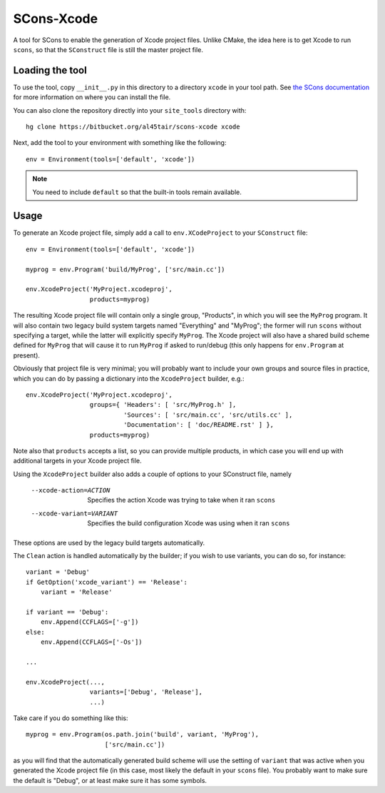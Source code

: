 SCons-Xcode
===========

A tool for SCons to enable the generation of Xcode project files.  Unlike
CMake, the idea here is to get Xcode to run ``scons``, so that the
``SConstruct`` file is still the master project file.

Loading the tool
----------------

To use the tool, copy ``__init__.py`` in this directory to a directory
``xcode`` in your tool path.  See `the SCons documentation`_ for more
information on where you can install the file.

You can also clone the repository directly into your ``site_tools`` directory
with::

  hg clone https://bitbucket.org/al45tair/scons-xcode xcode

Next, add the tool to your environment with something like the following::

  env = Environment(tools=['default', 'xcode'])

.. note:: You need to include ``default`` so that the built-in tools remain
          available.

.. _`the Scons documentation`:
   http://scons.org/doc/production/HTML/scons-user.html#idp1397517020

Usage
-----

To generate an Xcode project file, simply add a call to ``env.XCodeProject``
to your ``SConstruct`` file::

  env = Environment(tools=['default', 'xcode'])

  myprog = env.Program('build/MyProg', ['src/main.cc'])

  env.XcodeProject('MyProject.xcodeproj',
                   products=myprog)

The resulting Xcode project file will contain only a single group, "Products",
in which you will see the ``MyProg`` program.  It will also contain two legacy
build system targets named "Everything" and "MyProg"; the former will run
``scons`` without specifying a target, while the latter will explicitly
specify ``MyProg``.  The Xcode project will also have a shared build scheme
defined for ``MyProg`` that will cause it to run ``MyProg`` if asked to
run/debug (this only happens for ``env.Program`` at present).

Obviously that project file is very minimal; you will probably want to include
your own groups and source files in practice, which you can do by passing a
dictionary into the ``XcodeProject`` builder, e.g.::

  env.XcodeProject('MyProject.xcodeproj',
                   groups={ 'Headers': [ 'src/MyProg.h' ],
                            'Sources': [ 'src/main.cc', 'src/utils.cc' ],
                            'Documentation': [ 'doc/README.rst' ] },
                   products=myprog)

Note also that ``products`` accepts a list, so you can provide multiple
products, in which case you will end up with additional targets in your Xcode
project file.

Using the ``XcodeProject`` builder also adds a couple of options to your
SConstruct file, namely

  --xcode-action=ACTION    Specifies the action Xcode was trying to take when it
                           ran ``scons``
  --xcode-variant=VARIANT  Specifies the build configuration Xcode was using
                           when it ran ``scons``

These options are used by the legacy build targets automatically.

The ``Clean`` action is handled automatically by the builder; if you wish to
use variants, you can do so, for instance::

  variant = 'Debug'
  if GetOption('xcode_variant') == 'Release':
      variant = 'Release'

  if variant == 'Debug':
      env.Append(CCFLAGS=['-g'])
  else:
      env.Append(CCFLAGS=['-Os'])

  ...

  env.XcodeProject(...,
                   variants=['Debug', 'Release'],
                   ...)

Take care if you do something like this::

  myprog = env.Program(os.path.join('build', variant, 'MyProg'),
                       ['src/main.cc'])

as you will find that the automatically generated build scheme will use the
setting of ``variant`` that was active when you generated the Xcode project
file (in this case, most likely the default in your ``scons`` file).  You
probably want to make sure the default is "Debug", or at least make sure it
has some symbols.
